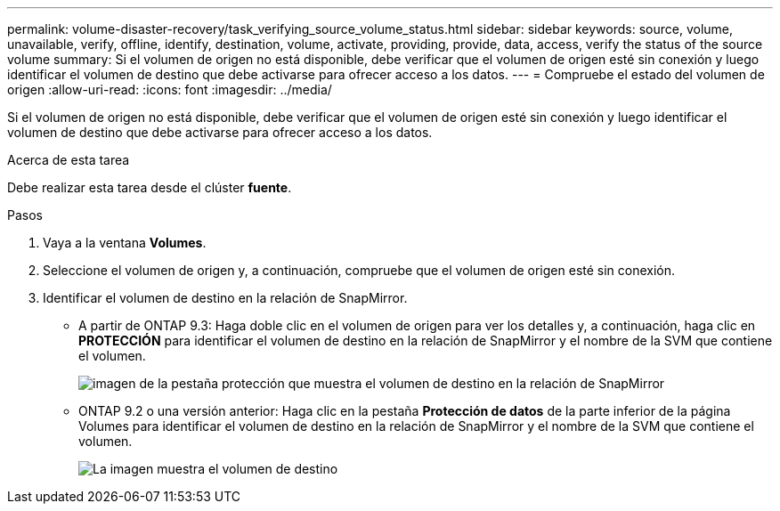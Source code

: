 ---
permalink: volume-disaster-recovery/task_verifying_source_volume_status.html 
sidebar: sidebar 
keywords: source, volume, unavailable, verify, offline, identify, destination, volume, activate, providing, provide, data, access, verify the status of the source volume 
summary: Si el volumen de origen no está disponible, debe verificar que el volumen de origen esté sin conexión y luego identificar el volumen de destino que debe activarse para ofrecer acceso a los datos. 
---
= Compruebe el estado del volumen de origen
:allow-uri-read: 
:icons: font
:imagesdir: ../media/


[role="lead"]
Si el volumen de origen no está disponible, debe verificar que el volumen de origen esté sin conexión y luego identificar el volumen de destino que debe activarse para ofrecer acceso a los datos.

.Acerca de esta tarea
Debe realizar esta tarea desde el clúster *fuente*.

.Pasos
. Vaya a la ventana *Volumes*.
. Seleccione el volumen de origen y, a continuación, compruebe que el volumen de origen esté sin conexión.
. Identificar el volumen de destino en la relación de SnapMirror.
+
** A partir de ONTAP 9.3: Haga doble clic en el volumen de origen para ver los detalles y, a continuación, haga clic en *PROTECCIÓN* para identificar el volumen de destino en la relación de SnapMirror y el nombre de la SVM que contiene el volumen.
+
image::../media/snapmirror_destination_93.gif[imagen de la pestaña protección que muestra el volumen de destino en la relación de SnapMirror]

** ONTAP 9.2 o una versión anterior: Haga clic en la pestaña *Protección de datos* de la parte inferior de la página Volumes para identificar el volumen de destino en la relación de SnapMirror y el nombre de la SVM que contiene el volumen.
+
image::../media/volume_status_2.gif[La imagen muestra el volumen de destino]




